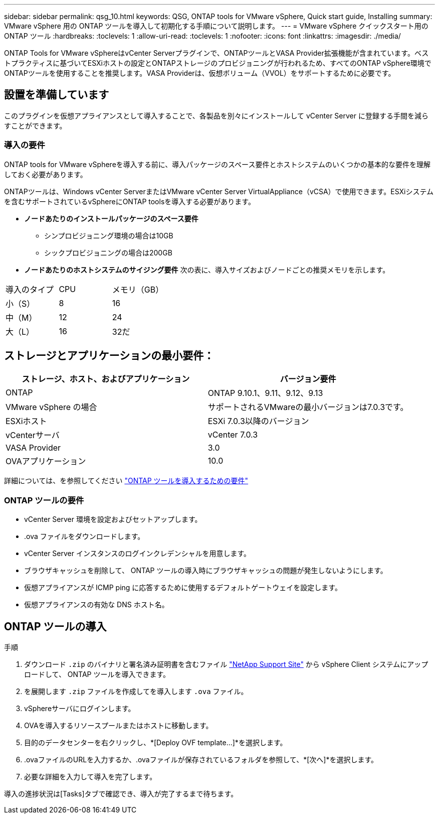 ---
sidebar: sidebar 
permalink: qsg_10.html 
keywords: QSG, ONTAP tools for VMware vSphere, Quick start guide, Installing 
summary: VMware vSphere 用の ONTAP ツールを導入して初期化する手順について説明します。 
---
= VMware vSphere クイックスタート用の ONTAP ツール
:hardbreaks:
:toclevels: 1
:allow-uri-read: 
:toclevels: 1
:nofooter: 
:icons: font
:linkattrs: 
:imagesdir: ./media/


[role="lead"]
ONTAP Tools for VMware vSphereはvCenter Serverプラグインで、ONTAPツールとVASA Provider拡張機能が含まれています。ベストプラクティスに基づいてESXiホストの設定とONTAPストレージのプロビジョニングが行われるため、すべてのONTAP vSphere環境でONTAPツールを使用することを推奨します。VASA Providerは、仮想ボリューム（VVOL）をサポートするために必要です。



== 設置を準備しています

このプラグインを仮想アプライアンスとして導入することで、各製品を別々にインストールして vCenter Server に登録する手間を減らすことができます。



=== 導入の要件

ONTAP tools for VMware vSphereを導入する前に、導入パッケージのスペース要件とホストシステムのいくつかの基本的な要件を理解しておく必要があります。

ONTAPツールは、Windows vCenter ServerまたはVMware vCenter Server VirtualAppliance（vCSA）で使用できます。ESXiシステムを含むサポートされているvSphereにONTAP toolsを導入する必要があります。

* *ノードあたりのインストールパッケージのスペース要件*
+
** シンプロビジョニング環境の場合は10GB
** シックプロビジョニングの場合は200GB


* *ノードあたりのホストシステムのサイジング要件*
次の表に、導入サイズおよびノードごとの推奨メモリを示します。


|===


| 導入のタイプ | CPU | メモリ（GB） 


| 小（S） | 8 | 16 


| 中（M） | 12 | 24 


| 大（L） | 16 | 32だ 
|===


== ストレージとアプリケーションの最小要件：

|===
| ストレージ、ホスト、およびアプリケーション | バージョン要件 


| ONTAP | ONTAP 9.10.1、9.11、9.12、9.13 


| VMware vSphere の場合 | サポートされるVMwareの最小バージョンは7.0.3です。 


| ESXiホスト | ESXi 7.0.3以降のバージョン 


| vCenterサーバ | vCenter 7.0.3 


| VASA Provider | 3.0 


| OVAアプリケーション | 10.0 
|===
詳細については、を参照してください link:../deploy/concept_space_and_sizing_requirements_for_ontap_tools_for_vmware_vsphere.html["ONTAP ツールを導入するための要件"]



=== ONTAP ツールの要件

* vCenter Server 環境を設定およびセットアップします。
* .ova ファイルをダウンロードします。
* vCenter Server インスタンスのログインクレデンシャルを用意します。
* ブラウザキャッシュを削除して、 ONTAP ツールの導入時にブラウザキャッシュの問題が発生しないようにします。
* 仮想アプライアンスが ICMP ping に応答するために使用するデフォルトゲートウェイを設定します。
* 仮想アプライアンスの有効な DNS ホスト名。




== ONTAP ツールの導入

.手順
. ダウンロード `.zip` のバイナリと署名済み証明書を含むファイル https://mysupport.netapp.com/site/products/all/details/otv/downloads-tab["NetApp Support Site"^] から vSphere Client システムにアップロードして、 ONTAP ツールを導入できます。
. を展開します `.zip` ファイルを作成してを導入します `.ova` ファイル。
. vSphereサーバにログインします。
. OVAを導入するリソースプールまたはホストに移動します。
. 目的のデータセンターを右クリックし、*[Deploy OVF template...]*を選択します。
. .ovaファイルのURLを入力するか、.ovaファイルが保存されているフォルダを参照して、*[次へ]*を選択します。
. 必要な詳細を入力して導入を完了します。


導入の進捗状況は[Tasks]タブで確認でき、導入が完了するまで待ちます。
